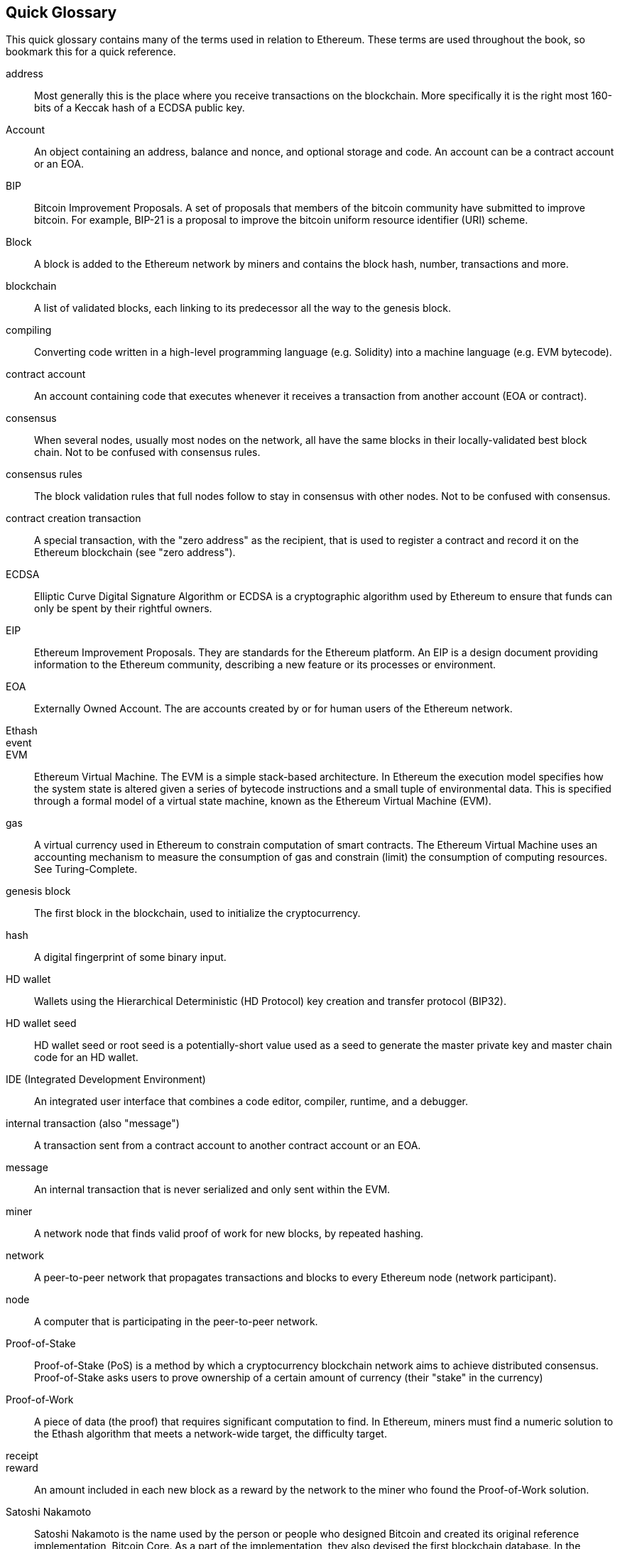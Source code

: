 [preface]
== Quick Glossary

This quick glossary contains many of the terms used in relation to Ethereum. These terms are used throughout the book, so bookmark this for a quick reference.

////

Please add terms here, by doing a pull request!

If you can't write a definition, then do a pull request to add only the words you think should be defined and leave the definition empty for someone else to add later.


////


address::
    Most generally this is the place where you receive transactions on the blockchain. More specifically it is the right most 160-bits of a Keccak hash of a ECDSA public key.

Account::
    An object containing an address, balance and nonce, and optional storage and code. An account can be a contract account or an EOA.

BIP::
    Bitcoin Improvement Proposals.  A set of proposals that members of the bitcoin community have submitted to improve bitcoin. For example, BIP-21 is a proposal to improve the bitcoin uniform resource identifier (URI) scheme.

Block::
    A block is added to the Ethereum network by miners and contains the block hash, number, transactions and more.

blockchain::
	A list of validated blocks, each linking to its predecessor all the way to the genesis block.

compiling::
	Converting code written in a high-level programming language (e.g. Solidity) into a machine language (e.g. EVM bytecode).

contract account::
    An account containing code that executes whenever it receives a transaction from another account (EOA or contract).

consensus::
    When several nodes, usually most nodes on the network, all have the same blocks in their locally-validated best block chain.
    Not to be confused with consensus rules.

consensus rules::
    The block validation rules that full nodes follow to stay in consensus with other nodes. Not to be confused with consensus.

contract creation transaction::
	A special transaction, with the "zero address" as the recipient, that is used to register a contract and record it on the Ethereum blockchain (see "zero address").

ECDSA::
    Elliptic Curve Digital Signature Algorithm or ECDSA is a cryptographic algorithm used by Ethereum to ensure that funds can only be spent by their rightful owners.

EIP::
    Ethereum Improvement Proposals. They are standards for the Ethereum platform. An EIP is a design document providing information to the Ethereum community, describing a new feature or its processes or environment.

EOA::
    Externally Owned Account. The are accounts created by or for human users of the Ethereum network.

Ethash::

event::

EVM::
    Ethereum Virtual Machine. The EVM is a simple stack-based architecture. In Ethereum the execution model specifies how the system state is altered given a series of bytecode instructions and a small tuple of environmental data.
    This is specified through a formal model of a virtual state machine, known as the Ethereum Virtual Machine (EVM).

gas::
    A virtual currency used in Ethereum to constrain computation of smart contracts. The Ethereum Virtual Machine uses an accounting mechanism to measure the consumption of gas and constrain (limit) the consumption of computing resources. See Turing-Complete.

genesis block::
	The first block in the blockchain, used to initialize the cryptocurrency.

hash::
    A digital fingerprint of some binary input.

HD wallet::
    Wallets using the Hierarchical Deterministic (HD Protocol) key creation and transfer protocol (BIP32).

HD wallet seed::
    HD wallet seed or root seed is a potentially-short value used as a seed to generate the master private key and master chain code for an HD wallet.

IDE (Integrated Development Environment)::
	An integrated user interface that combines a code editor, compiler, runtime, and a debugger.

internal transaction (also "message")::
    A transaction sent from a contract account to another contract account or an EOA.

message::
	An internal transaction that is never serialized and only sent within the EVM.

miner::
    A network node that finds valid proof of work for new blocks, by repeated hashing.

network::
    A peer-to-peer network that propagates transactions and blocks to every Ethereum node (network participant).

node::
    A computer that is participating in the peer-to-peer network.

Proof-of-Stake::
    Proof-of-Stake (PoS) is a method by which a cryptocurrency blockchain network aims to achieve distributed consensus. Proof-of-Stake asks users to prove ownership of a certain amount of currency (their "stake" in the currency)

Proof-of-Work::
    A piece of data (the proof) that requires significant computation to find. In Ethereum, miners must find a numeric solution to the Ethash algorithm that meets a network-wide target, the difficulty target.

receipt::

reward::
    An amount included in each new block as a reward by the network to the miner who found the Proof-of-Work solution.

Satoshi Nakamoto::
    Satoshi Nakamoto is the name used by the person or people who designed Bitcoin and created its original reference implementation, Bitcoin Core. As a part of the implementation, they also devised the first blockchain database. In the process they were the first to solve the double spending problem for digital currency. Their real identity remains unknown.

secret key (aka private key)::
	The secret number that allows Ethereum users to prove ownership of an account or contracts, by producing a digital signature (see public key, address, ECDSA).

SHA::
    The Secure Hash Algorithm or SHA is a family of cryptographic hash functions published by the National Institute of Standards and Technology (NIST).

Serpent::
	A procedural (imperative) programming language with syntax similar to Python. Can also be used to write functional (declarative) code, though it is not entirely free of side-effects. Used sparsely. Firt created by Vitalik Buterin.

Solidity::
	A procedural (imperative) programming language with syntax that is similar to Javascript, C++ or Java. The most popular and most frequently used language for Ethereum smart contracts. First created by Gavin Wood (co-author of this book)

transaction::
	Data commit to the Ethereum Blockchain signed by an originating account, and targeting a specific address. Can send Ether (optional). The transaction specifies the gas limit for the transaction, and several other pieces of metadata.

Vyper::
	A high-level programming language, similar to Serpent and with Python-like syntax. Intended to get closer to a pure-functional language. First created by Vitalik Buterin.

wallet::
    Software that holds all your secret keys. Used as the interface to access and control your Ethereum accounts and contracts.

zero address::
	A special Ethereum address, with all 20-bytes as zeros, that is specified as a destination address in the "contract creation transaction".
